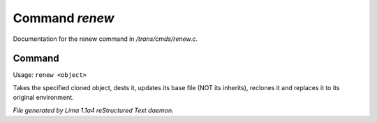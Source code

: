 Command *renew*
****************

Documentation for the renew command in */trans/cmds/renew.c*.

Command
=======

Usage: ``renew <object>``

Takes the specified cloned object, dests it, updates its base
file (NOT its inherits), reclones it and replaces it to its
original environment.

.. TAGS: RST



*File generated by Lima 1.1a4 reStructured Text daemon.*
